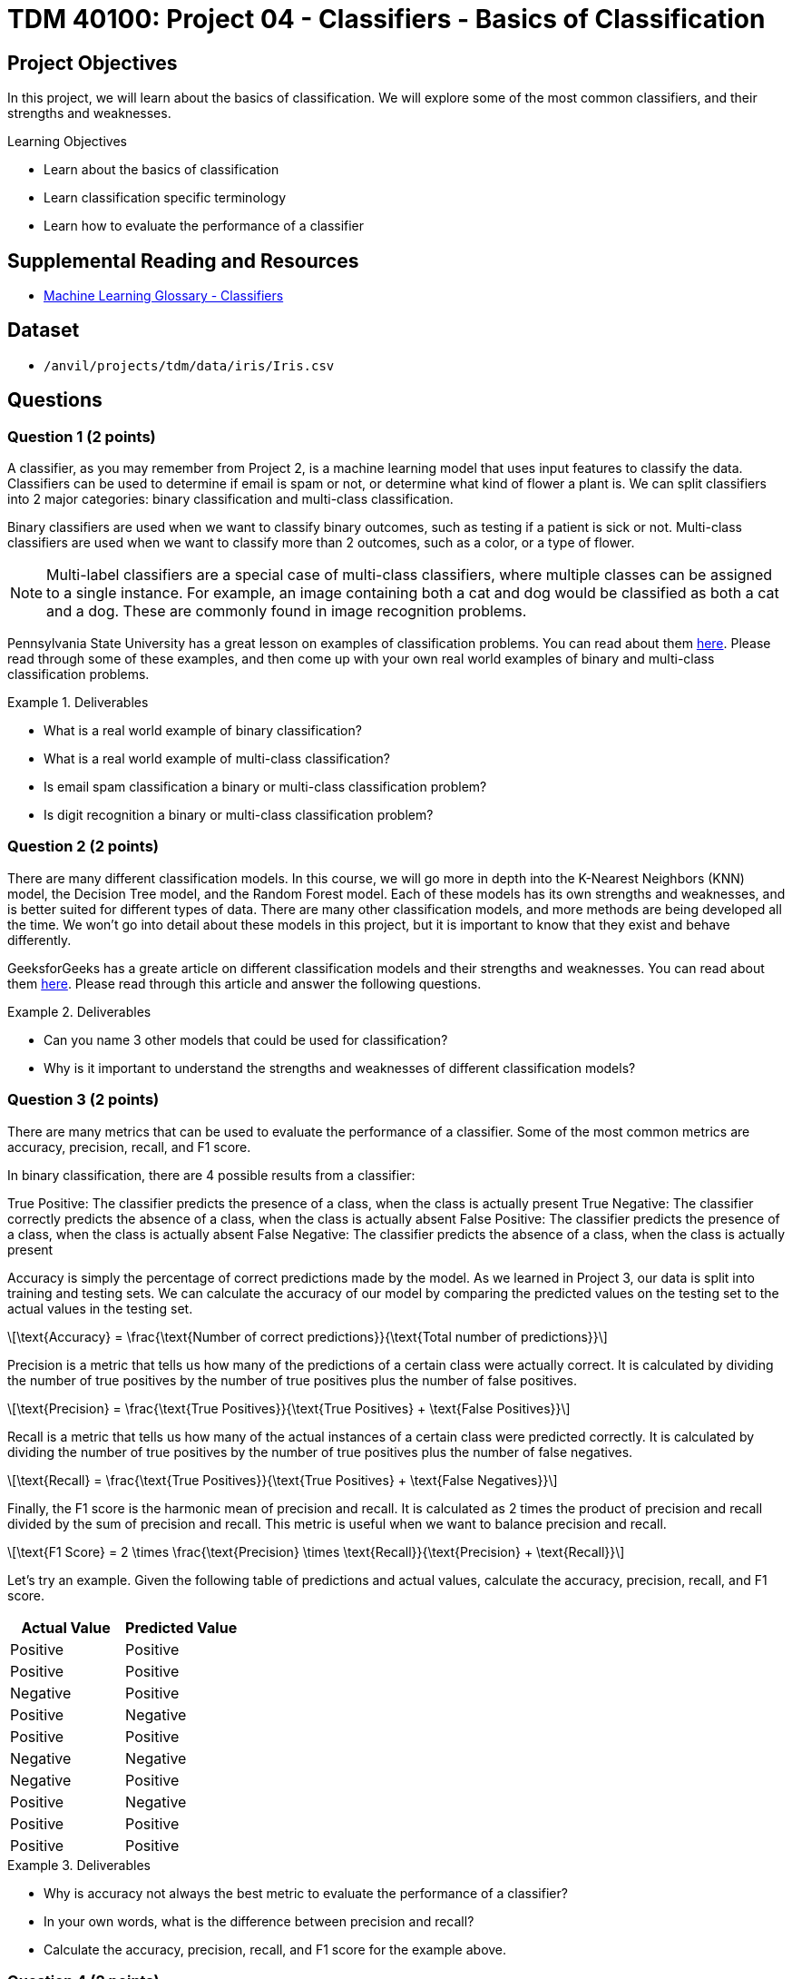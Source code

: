 = TDM 40100: Project 04 - Classifiers - Basics of Classification

== Project Objectives

In this project, we will learn about the basics of classification. We will explore some of the most common classifiers, and their strengths and weaknesses.


.Learning Objectives
****
- Learn about the basics of classification
- Learn classification specific terminology
- Learn how to evaluate the performance of a classifier
****

== Supplemental Reading and Resources

- https://deepai.org/machine-learning-glossary-and-terms/classifier[Machine Learning Glossary - Classifiers]

== Dataset

- `/anvil/projects/tdm/data/iris/Iris.csv`

== Questions

=== Question 1 (2 points)

A classifier, as you may remember from Project 2, is a machine learning model that uses input features to classify the data. Classifiers can be used to determine if email is spam or not, or determine what kind of flower a plant is. We can split classifiers into 2 major categories: binary classification and multi-class classification.

Binary classifiers are used when we want to classify binary outcomes, such as testing if a patient is sick or not. Multi-class classifiers are used when we want to classify more than 2 outcomes, such as a color, or a type of flower. 

[NOTE]
====
Multi-label classifiers are a special case of multi-class classifiers, where multiple classes can be assigned to a single instance. For example, an image containing both a cat and dog would be classified as both a cat and a dog. These are commonly found in image recognition problems.
====

Pennsylvania State University has a great lesson on examples of classification problems. You can read about them https://online.stat.psu.edu/stat508/lesson/1a/1a.5[here]. Please read through some of these examples, and then come up with your own real world examples of binary and multi-class classification problems.

.Deliverables
====
- What is a real world example of binary classification?
- What is a real world example of multi-class classification?
- Is email spam classification a binary or multi-class classification problem?
- Is digit recognition a binary or multi-class classification problem?
====

=== Question 2 (2 points)

There are many different classification models. In this course, we will go more in depth into the K-Nearest Neighbors (KNN) model, the Decision Tree model, and the Random Forest model. Each of these models has its own strengths and weaknesses, and is better suited for different types of data. There are many other classification models, and more methods are being developed all the time. We won't go into detail about these models in this project, but it is important to know that they exist and behave differently.

GeeksforGeeks has a greate article on different classification models and their strengths and weaknesses. You can read about them https://www.geeksforgeeks.org/advantages-and-disadvantages-of-different-classification-models/[here]. Please read through this article and answer the following questions.

.Deliverables
====
- Can you name 3 other models that could be used for classification?
- Why is it important to understand the strengths and weaknesses of different classification models?
====

=== Question 3 (2 points)

There are many metrics that can be used to evaluate the performance of a classifier. Some of the most common metrics are accuracy, precision, recall, and F1 score.

In binary classification, there are 4 possible results from a classifier:

True Positive: The classifier predicts the presence of a class, when the class is actually present
True Negative: The classifier correctly predicts the absence of a class, when the class is actually absent
False Positive: The classifier predicts the presence of a class, when the class is actually absent
False Negative: The classifier predicts the absence of a class, when the class is actually present

Accuracy is simply the percentage of correct predictions made by the model. As we learned in Project 3, our data is split into training and testing sets. We can calculate the accuracy of our model by comparing the predicted values on the testing set to the actual values in the testing set.

[latexmath]
++++
\text{Accuracy} = \frac{\text{Number of correct predictions}}{\text{Total number of predictions}}
++++

Precision is a metric that tells us how many of the predictions of a certain class were actually correct. It is calculated by dividing the number of true positives by the number of true positives plus the number of false positives.

[latexmath]
++++
\text{Precision} = \frac{\text{True Positives}}{\text{True Positives} + \text{False Positives}}
++++

Recall is a metric that tells us how many of the actual instances of a certain class were predicted correctly. It is calculated by dividing the number of true positives by the number of true positives plus the number of false negatives.

[latexmath]
++++
\text{Recall} = \frac{\text{True Positives}}{\text{True Positives} + \text{False Negatives}}
++++

Finally, the F1 score is the harmonic mean of precision and recall. It is calculated as 2 times the product of precision and recall divided by the sum of precision and recall. This metric is useful when we want to balance precision and recall.

[latexmath]
++++
\text{F1 Score} = 2 \times \frac{\text{Precision} \times \text{Recall}}{\text{Precision} + \text{Recall}}
++++

Let's try an example. Given the following table of predictions and actual values, calculate the accuracy, precision, recall, and F1 score.

[cols="3,3",options="header"]
|===
|Actual Value |Predicted Value
|Positive |Positive
|Positive |Positive
|Negative |Positive
|Positive |Negative
|Positive |Positive
|Negative |Negative
|Negative |Positive
|Positive |Negative
|Positive |Positive
|Positive |Positive
|===

.Deliverables
====
- Why is accuracy not always the best metric to evaluate the performance of a classifier?
- In your own words, what is the difference between precision and recall?
- Calculate the accuracy, precision, recall, and F1 score for the example above.
====

=== Question 4 (2 points)

There are many applications of classification in the real world. One common application is in the medical field, where classifiers can be used to predict whether a patient has a certain disease based on their symptoms. Another application is in the financial industry, where classifiers can be used to predict whether a transaction is fraudulent or not.

In more recent years, classifiers have been used in the field of image recognition. For example, classifiers can be used to determine whether an image contains a cat or a dog. More advanced classifiers, such as Haar cascades, can be used to detect faces in images by looking for patterns of light and dark pixels.

In these uses, there often are privacy concerns associated with the data that is being used. If a company wants to develop a classifier to predict whether a transaction is fraudulent, they may need access to sensitive financial data of normal customers. In more recent times, generative image AIs have concerns about what images they were trained on, and if these artists should have their work used to train these models.

Another issue to consider is bias within these datasets. If a model is trained on data biased towards a certain group, it may make incorrect predictions or reinforce existing biases. If a dataset contains a thousand images of cats and only 5 images of a frog, the classifier may be unable to accurately predict whether an image contains a frog, and may often times incorrectly classify images as cats. Another way bias can be found is in the training itself. A model may wind up relying on a single feature to make predictions, often times creating bias towards that feature (think race, age, income, nationality, etc).

There are many ways to address bias in classifiers. Typically, the best way to start is to ensure that the training data is very diverse and representative of the real world. Collecting a large amount of data from a variety of sources helps to ensure that the data is not intrinsically biased. Regularization methods can be used to prevent the model from heavily relying on a single or a small number of features. Finally, fairness metrics and bias detection tools such as Google's "What-If" tool or IBM's "AI Fairness 360 (AIF360)" can be used post training to detect and mitigate biases in the model.

.Deliverables
====
- Can you think of any areas where there may be ethical concerns with using classifiers?
- Are there any image recognition applications that you interact with on a daily basis?
====

=== Question 5 (2 points)

Although classifiers are powerful tools, they are not without their limitations. One significant limitation is that classifiers rely heavily on the data they are trained with. If the training data is biased, incomplete, or not representative of the real world, the classifier may make incorrect predictions. 

Class imbalance is a common problem in classification, where one class has significantly more instances than another. This can lead to classifiers that are biased towards the majority class and perform poorly on the minority class. For example, if my dataset contains 99% cats and 1% dogs, a classifier may simply not have enough data to learn how to classify dogs correctly, and may often times incorrectly classify images as cats.

An easy way to check our class balance is by creating a chart to visualize the distribution of classes in the dataset. To practice, please load the Iris dataset into a dataframe called `iris_df`. Then, run the below code to generate a pie chart displaying the class distribution.

[source,python]
----
import matplotlib.pyplot as plt

# get the counts of the species column
column_counts = iris_df['Species'].value_counts()

# graph the pie chart
column_counts.plot.pie(autopct='%1.1f%%')
----

*Are the classes in the Iris dataset balanced?*

Feature engineering is another important aspect of machine leanring. Feature engineering is the process of manually selecting or transforming input features in the dataset that are most relevant to the problem at hand. The more irrelevant features a classifier has to work with, the more likely it is to make incorrect predictions. 

A notable idea is the Pareto Principle (aka the 80/20 rule) is the idea that 80% of the effects can be attributed to 20% of the causes. This idea can be observed in a myriad of different situations and fields. In the context of our classification models, this theory says that 20% of our features are responsible for 80% of the predictive power of our model. By identifying what features are important, we can reduce our datasets dimensionality and make our models significantly more efficient and interpretable.

One example of where features can be removed is in the case of multicollinearity. This is when a set of features are highly correlated with each other (ie. the data for them is redundant). This can lead to overfitting, as the model cannot truly distinguish between the features. In this case, we can remove all but one of these correlated features to reduce our dataset's dimensionality while avoiding the problems of multicollinearity.

We previously looked at encoding categorical variables in Project 3. There are many different ways to encode categorical variables, and the best method depends on the type of data and the model being used. This is an example of feature engineering, as we are transforming the data to a more suitable form for the model.

.Deliverables
====
- Are the classes in the Iris dataset balanced?
- What are some ways to address class imbalance in a dataset?
- Why is feature engineering important in classification?
====

=== Question 6 (2 points)

An important aspect of classification (and machine learning) is the concept of generalization. Generatlization is the model's ability to make accurate predictions on new data. This is very important for deploying a model into the real world, as the model will certainly encounter new data that could be wildly different from the training data.

Within generalization, there are 2 common problems that can be found: Underfitting and Overfitting.

Underfitting is when the model is too simple or not flexible enough to capture the underlying patterns or relationships in the dataset. Imagine finding a linear line of best fit for a graph that clearly shows some parabolic relationship. The model is underfitting the data and cannot make an accurate prediction. 

Overfitting is when the model trained too heavily on the dataset, and is unable to understand or generalize new data. This can often happen when the model has too many features, when the model is too complex, or if there is significant noise in the data.

There are many ways to help ensure a model generalizes well. One common method is L1 and L2 Regularization. Regularization is a technique used to prevent overfitting by adding a penalty term to the loss function. L1 regularization adds the absolute value of the coefficients to the loss function, while L2 regularization adds the square of the coefficients to the loss function. This encourages the model to keep the coefficients small, prevent the model from essentially performing its own feature selection. Another technique called dropout can be used in neural networks. This method works by randomly selecting neurons to be "dropped out" from the network during training, encouraging the network to have a more robust understanding of the relationships of features to better generalize to new data.

.Deliverables
====
- In your own words, what is underfitting and overfitting?
- What is regularization and how does it help prevent overfitting?
- Can you think of any other ways to help ensure a model generalizes well?
====

== Submitting your Work

.Items to submit
====
- firstname_lastname_project4.ipynb
====

[WARNING]
====
You _must_ double check your `.ipynb` after submitting it in gradescope. A _very_ common mistake is to assume that your `.ipynb` file has been rendered properly and contains your code, markdown, and code output even though it may not. **Please** take the time to double check your work. See https://the-examples-book.com/projects/submissions[here] for instructions on how to double check this.

You **will not** receive full credit if your `.ipynb` file does not contain all of the information you expect it to, or if it does not render properly in Gradescope. Please ask a TA if you need help with this.
====